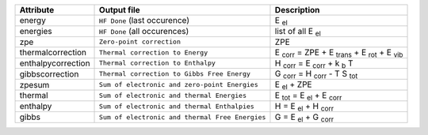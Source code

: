 =====================   ==================================================  ===================================================================
Attribute               Output file                                         Description
=====================   ==================================================  ===================================================================
energy                  ``HF Done`` (last occurence)                        E :sub:`el`
energies                ``HF Done`` (all occurences)                        list of all E :sub:`el`
zpe                     ``Zero-point correction``                           ZPE
thermalcorrection       ``Thermal correction to Energy``                    E :sub:`corr` = ZPE + E :sub:`trans` + E :sub:`rot` + E :sub:`vib`
enthalpycorrection      ``Thermal correction to Enthalpy``                  H :sub:`corr` = E :sub:`corr` + k :sub:`b` T
gibbscorrection         ``Thermal correction to Gibbs Free Energy``         G :sub:`corr` = H :sub:`corr` - T S :sub:`tot`
zpesum                  ``Sum of electronic and zero-point Energies``       E :sub:`el` + ZPE
thermal                 ``Sum of electronic and thermal Energies``          E :sub:`tot` = E :sub:`el` + E :sub:`corr`
enthalpy                ``Sum of electronic and thermal Enthalpies``        H = E :sub:`el` + H :sub:`corr`
gibbs                   ``Sum of electronic and thermal Free Energies``     G = E :sub:`el` + G :sub:`corr`
=====================   ==================================================  ===================================================================
